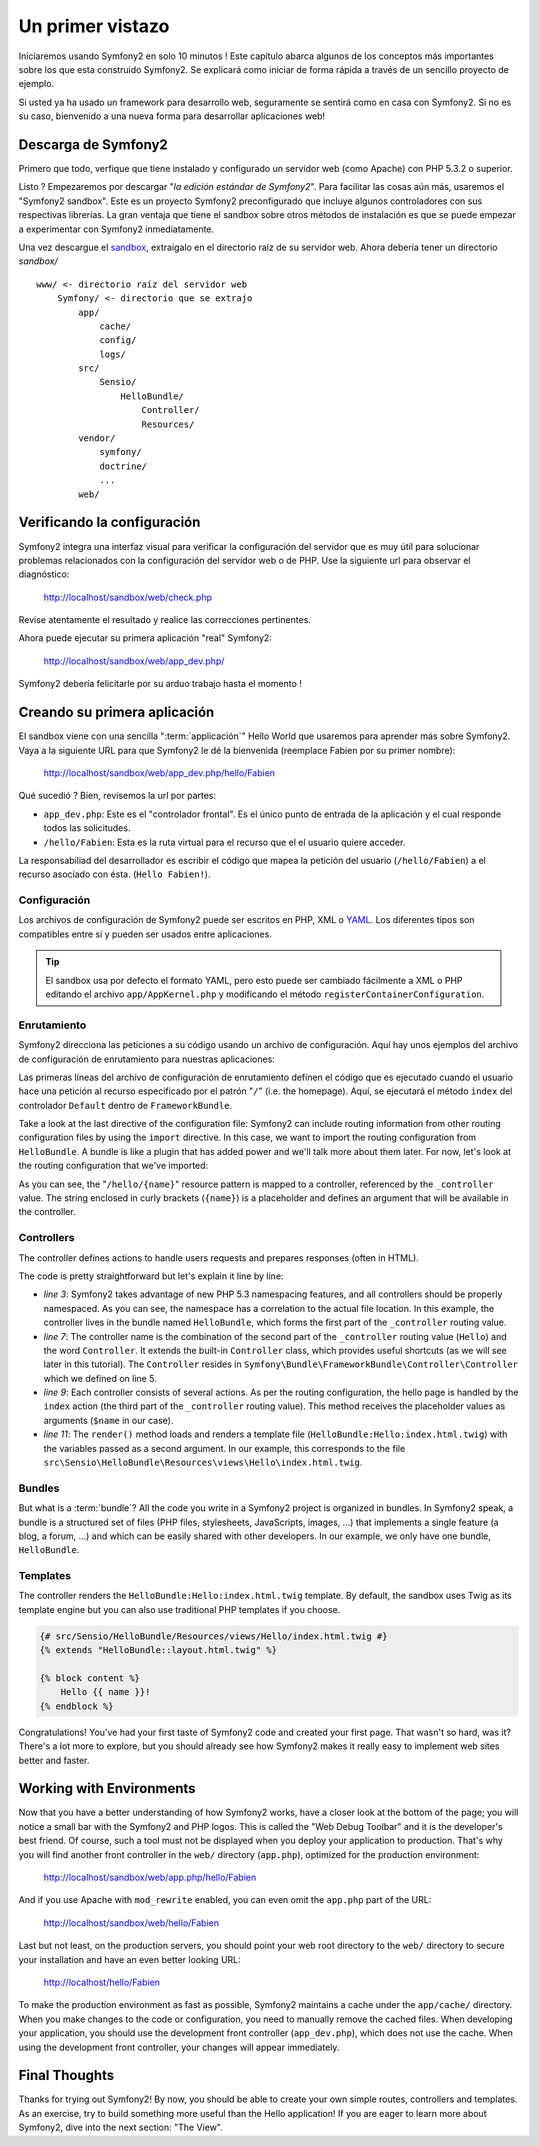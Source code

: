 Un primer vistazo
=================

Iniciaremos usando Symfony2 en solo 10 minutos ! Este capítulo abarca algunos
de los conceptos más importantes sobre los que esta construido Symfony2. 
Se explicará como iniciar de forma rápida a través de un sencillo proyecto de ejemplo. 

Si usted ya ha usado un framework para desarrollo web, seguramente se sentirá
como en casa con Symfony2. Si no es su caso, bienvenido a una nueva forma 
para desarrollar aplicaciones web!

.. tip:

    Quiere aprender por qué y cuando usar un framework ? Lea el documento
    "`Symfony en 5 minutos`"

Descarga de Symfony2
----------------------------------

Primero que todo, verfique que tiene instalado y configurado un servidor
web (como Apache) con PHP 5.3.2 o superior. 

Listo ? Empezaremos por descargar "`la edición estándar de Symfony2`". Para facilitar las cosas aún
más, usaremos el "Symfony2 sandbox". Este es un proyecto Symfony2 preconfigurado
que incluye algunos controladores con sus respectivas librerías. La gran ventaja
que tiene el sandbox sobre otros métodos de instalación es que se puede empezar
a experimentar con Symfony2 inmediatamente. 

Una vez descargue el `sandbox`_, extraigalo en el directorio raíz de su
servidor web. Ahora debería tener un directorio `sandbox/` :: 

    www/ <- directorio raíz del servidor web
        Symfony/ <- directorio que se extrajo
            app/
                cache/
                config/
                logs/
            src/
                Sensio/
                    HelloBundle/
                        Controller/
                        Resources/
            vendor/
                symfony/
                doctrine/
                ...
            web/

.. index::
   single: Installation; Check

Verificando la configuración
----------------------------

Symfony2 integra una interfaz visual para verificar la configuración del 
servidor que es muy útil para solucionar problemas relacionados con la
configuración del servidor web o de PHP. Use la siguiente url para 
observar el diagnóstico: 

    http://localhost/sandbox/web/check.php

Revise atentamente el resultado y realice las correcciones pertinentes. 

Ahora puede ejecutar su primera aplicación "real" Symfony2:  

    http://localhost/sandbox/web/app_dev.php/

Symfony2 debería felicitarle por su arduo trabajo hasta el momento ! 

Creando su primera aplicación
-----------------------------

El sandbox viene con una sencilla ":term:`applicación`" Hello World que
usaremos para aprender más sobre Symfony2. Vaya a la siguiente URL para que
Symfony2 le dé la bienvenida (reemplace Fabien por su primer nombre):  

    http://localhost/sandbox/web/app_dev.php/hello/Fabien

Qué sucedió ? Bien, revisemos la url por partes: 

.. index:: Front Controller

* ``app_dev.php``: Este es el "controlador frontal". Es el único punto
  de entrada de la aplicación y el cual responde todos las solicitudes. 

* ``/hello/Fabien``: Esta es la ruta virtual para el recurso que el el usuario 
  quiere acceder.

La responsabiliad del desarrollador es escribir el código que mapea la
petición del usuario (``/hello/Fabien``) a el recurso asociado con ésta. (``Hello
Fabien!``). 

.. index::
   single: Configuration

Configuración
~~~~~~~~~~~~~

Los archivos de configuración de Symfony2 puede ser escritos en PHP, XML o
`YAML`_. Los diferentes tipos son compatibles entre sí y pueden ser usados
entre aplicaciones. 

.. tip::

    El sandbox usa por defecto el formato YAML, pero esto puede ser cambiado
    fácilmente a XML o PHP editando el archivo ``app/AppKernel.php`` y
    modificando el método ``registerContainerConfiguration``. 
    
.. index::
   single: Routing
   pair: Configuration; Routing

Enrutamiento
~~~~~~~~~~~~

Symfony2 direcciona las peticiones a su código usando un archivo de configuración. Aquí
hay unos ejemplos del archivo de configuración de enrutamiento para nuestras
aplicaciones:  

.. configuration-block::

    .. code-block:: yaml

        # app/config/routing.yml
        homepage:
            pattern:  /
            defaults: { _controller: FrameworkBundle:Default:index }

        hello:
            resource: "@HelloBundle/Resources/config/routing.yml"

    .. code-block:: xml

        <!-- app/config/routing.xml -->
        <?xml version="1.0" encoding="UTF-8" ?>

        <routes xmlns="http://www.symfony-project.org/schema/routing"
            xmlns:xsi="http://www.w3.org/2001/XMLSchema-instance"
            xsi:schemaLocation="http://www.symfony-project.org/schema/routing http://www.symfony-project.org/schema/routing/routing-1.0.xsd">

            <route id="homepage" pattern="/">
                <default key="_controller">FrameworkBundle:Default:index</default>
            </route>

            <import resource="@HelloBundle/Resources/config/routing.xml" />
        </routes>

    .. code-block:: php

        // app/config/routing.php
        use Symfony\Component\Routing\RouteCollection;
        use Symfony\Component\Routing\Route;

        $collection = new RouteCollection();
        $collection->add('homepage', new Route('/', array(
            '_controller' => 'FrameworkBundle:Default:index',
        )));
        $collection->addCollection($loader->import("@HelloBundle/Resources/config/routing.php"));

        return $collection;

Las primeras líneas del archivo de configuración de enrutamiento definen
el código que es ejecutado cuando el usuario hace una petición al recurso
especificado por el patrón "``/``" (i.e. the homepage). Aquí, se ejecutará
el método ``index`` del controlador ``Default`` dentro de ``FrameworkBundle``. 



Take a look at the last directive of the configuration file: Symfony2 can
include routing information from other routing configuration files by using
the ``import`` directive. In this case, we want to import the routing configuration
from ``HelloBundle``. A bundle is like a plugin that has added power and
we'll talk more about them later. For now, let's look at the routing configuration
that we've imported:

.. configuration-block::

    .. code-block:: yaml

        # src/Sensio/HelloBundle/Resources/config/routing.yml
        hello:
            pattern:  /hello/{name}
            defaults: { _controller: HelloBundle:Hello:index }

    .. code-block:: xml

        <!-- src/Sensio/HelloBundle/Resources/config/routing.xml -->
        <?xml version="1.0" encoding="UTF-8" ?>

        <routes xmlns="http://www.symfony-project.org/schema/routing"
            xmlns:xsi="http://www.w3.org/2001/XMLSchema-instance"
            xsi:schemaLocation="http://www.symfony-project.org/schema/routing http://www.symfony-project.org/schema/routing/routing-1.0.xsd">

            <route id="hello" pattern="/hello/{name}">
                <default key="_controller">HelloBundle:Hello:index</default>
            </route>
        </routes>

    .. code-block:: php

        // src/Sensio/HelloBundle/Resources/config/routing.php
        use Symfony\Component\Routing\RouteCollection;
        use Symfony\Component\Routing\Route;

        $collection = new RouteCollection();
        $collection->add('hello', new Route('/hello/{name}', array(
            '_controller' => 'HelloBundle:Hello:index',
        )));

        return $collection;

As you can see, the "``/hello/{name}``" resource pattern is mapped to a controller,
referenced by the ``_controller`` value. The string enclosed in curly brackets
(``{name}``) is a placeholder and defines an argument that will be available
in the controller.

.. index::
   single: Controller
   single: MVC; Controller

Controllers
~~~~~~~~~~~

The controller defines actions to handle users requests and prepares responses
(often in HTML).

.. code-block:: php
   :linenos:

    // src/Sensio/HelloBundle/Controller/HelloController.php

    namespace Sensio\HelloBundle\Controller;

    use Symfony\Bundle\FrameworkBundle\Controller\Controller;

    class HelloController extends Controller
    {
        public function indexAction($name)
        {
            return $this->render('HelloBundle:Hello:index.html.twig', array('name' => $name));

            // render a PHP template instead
            // return $this->render('HelloBundle:Hello:index.html.php', array('name' => $name));
        }
    }

The code is pretty straightforward but let's explain it line by line:

* *line 3*: Symfony2 takes advantage of new PHP 5.3 namespacing features,
  and all controllers should be properly namespaced. As you can see, the
  namespace has a correlation to the actual file location. In this example,
  the controller lives in the bundle named ``HelloBundle``, which forms the
  first part of the ``_controller`` routing value.


* *line 7*: The controller name is the combination of the second part of the
  ``_controller`` routing value  (``Hello``) and the word ``Controller``. It
  extends the built-in ``Controller`` class, which provides useful shortcuts
  (as we will see later in this tutorial). The ``Controller`` resides in
  ``Symfony\Bundle\FrameworkBundle\Controller\Controller`` which we defined
  on line 5.

* *line 9*: Each controller consists of several actions. As per the routing
  configuration, the hello page is handled by the ``index`` action (the third
  part of the ``_controller`` routing value). This method receives the
  placeholder values as arguments (``$name`` in our case).

* *line 11*: The ``render()`` method loads and renders a template file
  (``HelloBundle:Hello:index.html.twig``) with the variables passed as a
  second argument. In our example, this corresponds to the file
  ``src\Sensio\HelloBundle\Resources\views\Hello\index.html.twig``.

Bundles
~~~~~~~

But what is a :term:`bundle`? All the code you write in a Symfony2 project is
organized in bundles. In Symfony2 speak, a bundle is a structured set of files
(PHP files, stylesheets, JavaScripts, images, ...) that implements a single
feature (a blog, a forum, ...) and which can be easily shared with other
developers. In our example, we only have one bundle, ``HelloBundle``.

Templates
~~~~~~~~~

The controller renders the ``HelloBundle:Hello:index.html.twig`` template. By
default, the sandbox uses Twig as its template engine but you can also use
traditional PHP templates if you choose.

.. code-block:: jinja

    {# src/Sensio/HelloBundle/Resources/views/Hello/index.html.twig #}
    {% extends "HelloBundle::layout.html.twig" %}

    {% block content %}
        Hello {{ name }}!
    {% endblock %}

Congratulations! You've had your first taste of Symfony2 code and created
your first page. That wasn't so hard, was it? There's a lot more to explore,
but you should already see how Symfony2 makes it really easy to implement
web sites better and faster.

.. index::
   single: Environment
   single: Configuration; Environment

Working with Environments
-------------------------

Now that you have a better understanding of how Symfony2 works, have a closer
look at the bottom of the page; you will notice a small bar with the Symfony2
and PHP logos. This is called the "Web Debug Toolbar" and it is the developer's
best friend. Of course, such a tool must not be displayed when you deploy your
application to production. That's why you will find another front controller in
the ``web/`` directory (``app.php``), optimized for the production environment:

    http://localhost/sandbox/web/app.php/hello/Fabien

And if you use Apache with ``mod_rewrite`` enabled, you can even omit the
``app.php`` part of the URL:

    http://localhost/sandbox/web/hello/Fabien

Last but not least, on the production servers, you should point your web root
directory to the ``web/`` directory to secure your installation and have an even
better looking URL:

    http://localhost/hello/Fabien

To make the production environment as fast as possible, Symfony2 maintains a
cache under the ``app/cache/`` directory. When you make changes to the code or
configuration, you need to manually remove the cached files. When developing
your application, you should use the development front controller (``app_dev.php``),
which does not use the cache. When using the development front controller,
your changes will appear immediately.

Final Thoughts
--------------

Thanks for trying out Symfony2! By now, you should be able to create your own
simple routes, controllers and templates. As an exercise, try to build
something more useful than the Hello application! If you are eager to
learn more about Symfony2, dive into the next section: "The View".

.. _sandbox: http://symfony-reloaded.org/code#sandbox
.. _YAML:    http://www.yaml.org/
